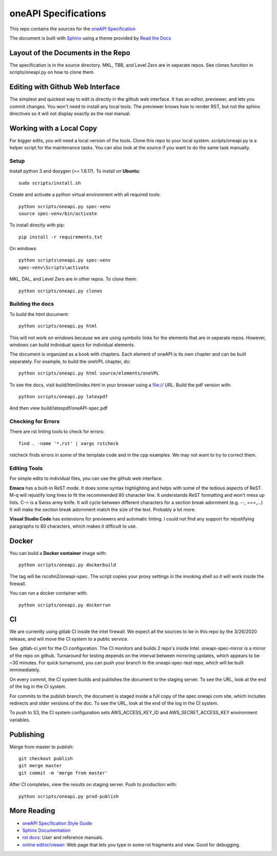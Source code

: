 =====================
oneAPI Specifications
=====================

This repo contains the sources for the `oneAPI Specification`_

The document is built with `Sphinx`_ using a theme provided by `Read
the Docs`_

-----------------------------------
Layout of the Documents in the Repo
-----------------------------------

The specification is in the source directory. MKL, TBB, and Level Zero
are in separate repos. See clones function in scripts/oneapi.py on how
to clone them.

---------------------------------
Editing with Github Web Interface
---------------------------------

The simplest and quickest way to edit is directly in the github web
interface. It has an editor, previewer, and lets you commit
changes. You won't need to install any local tools. The previewer
knows how to render RST, but not the sphinx directives so it will not
display exactly as the real manual.

-------------------------
Working with a Local Copy
-------------------------

For bigger edits, you will need a local version of the tools. Clone
this repo to your local system. scripts/oneapi.py is a helper script
for the maintenance tasks. You can also look at the source if you want
to do the same task manually.

Setup
-----

Install python 3 and doxygen (>= 1.8.17).  To install on **Ubuntu**::

   sudo scripts/install.sh

Create and activate a python virtual environment with all required tools::

  python scripts/oneapi.py spec-venv
  source spec-venv/bin/activate
  
To install directly with pip::

  pip install -r requirements.txt

On windows::

  python scripts\oneapi.py spec-venv
  spec-venv\Scripts\activate
  
MKL, DAL, and Level Zero are in other repos. To clone them::

  python scripts/oneapi.py clones

Building the docs
-----------------

To build the html document::

  python scripts/oneapi.py html

This will not work on windows because we are using symbolic links for
the elements that are in separate repos. However, windows can build
individual specs for individual elements.

The document is organized as a book with chapters. Each element of
oneAPI is its own chapter and can be built separately. For example, to
build the oneVPL chapter, do::

  python scripts/oneapi.py html source/elements/oneVPL
  
To see the docs, visit build/html/index.html in your browser using a
file:// URL. Build the pdf version with::

  python scripts/oneapi.py latexpdf

And then view build/latexpdf/oneAPI-spec.pdf

Checking for Errors
-------------------

There are rst linting tools to check for errors::

  find . -name '*.rst' | xargs rstcheck

rstcheck finds errors in some of the template code and in the cpp
examples. We may not want to try to correct them.

Editing Tools
-------------

For simple edits to individual files, you can use the github web
interface.

**Emacs** has a built-in ReST mode. It does some syntax highlighting and
helps with some of the tedious aspects of ReST. M-q will rejustify
long lines to fit the recommended 80 character line. It understands
ReST formatting and won't mess up lists. C-= is a Swiss army knife. It
will cycle between different characters for a section break adornment
(e.g. --, ===,...)  It will make the section break adornment match the
size of the text. Probably a lot more.

**Visual Studio Code** has extensions for previewers and automatic
linting. I could not find any support for rejustifying paragraphs to
80 characters, which makes it difficult to use.

------
Docker
------

You can build a **Docker container** image with::

   python scripts/oneapi.py dockerbuild

The tag will be rscohn2/oneapi-spec.  The script copies your proxy settings in
the invoking shell so it will work inside the firewall.

You can run a docker container with::

    python scripts/oneapi.py dockerrun

--
CI
--

We are currently using gitlab CI inside the intel firewall. We expect
all the sources to be in this repo by the 3/26/2020 release, and will
move the CI system to a public service.

See .gitlab-ci.yml for the CI configuration. The CI monitors and
builds 2 repo's inside Intel. oneapi-spec-mirror is a mirror of the
repo on github. Turnaround for testing depends on the interval between
mirroring updates, which appears to be ~30 minutes. For quick
turnaround, you can push your branch to the oneapi-spec-test repo,
which will be built immmediately.

On every commit, the CI system builds and publishes the document to
the staging server. To see the URL, look at the end of the log in the
CI system.

For commits to the publish branch, the document is staged inside a
full copy of the spec.oneapi.com site, which includes redirects and
older versions of the doc. To see the URL, look at the end of the log
in the CI system.

To push to S3, the CI system configuration sets AWS_ACCESS_KEY_ID and
AWS_SECRET_ACCESS_KEY environment variables.

----------
Publishing
----------

Merge from master to publish::
  
  git checkout publish
  git merge master
  git commit -m 'merge from master'
  
After CI completes, view the results on staging server. Push to
production with::

  python scripts/oneapi.py prod-publish

------------
More Reading
------------

* `oneAPI Specification Style Guide <https:style-guide.rst>`_
* `Sphinx Documentation <http://www.sphinx-doc.org/en/master/>`_
* `rst docs`_: User and reference manuals.
* `online editor/viewer`_: Web page that lets you type in some rst fragments
  and view. Good for debugging.

.. _`rst tutorial`: http://www.sphinx-doc.org/en/master/usage/restructuredtext/basics.html
.. _`rst docs`: http://docutils.sourceforge.net/rst.html
.. _`online editor/viewer`: http://rst.aaroniles.net/
.. _`oneAPI Specification`: https://spec.oneapi.com
.. _`Sphinx`: http://www.sphinx-doc.org/en/master/
.. _`Read the Docs`: https://readthedocs.org/
